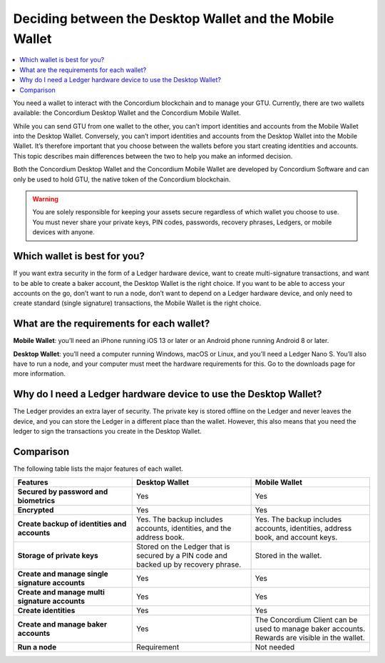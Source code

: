 
.. _choosing-wallet:

=========================================================
Deciding between the Desktop Wallet and the Mobile Wallet
=========================================================

.. contents::
   :local:
   :backlinks: none

You need a wallet to interact with the Concordium blockchain and to manage your GTU. Currently, there are two wallets available: the Concordium Desktop Wallet and the Concordium Mobile Wallet.

While you can send GTU from one wallet to the other, you can’t import identities and accounts from the Mobile Wallet into the Desktop Wallet. Conversely, you can’t import identities and accounts from the Desktop Wallet into the Mobile Wallet. It’s therefore important that you choose between the wallets before you start creating identities and accounts. This topic describes main differences between the two to help you make an informed decision.

Both the Concordium Desktop Wallet and the Concordium Mobile Wallet are developed by Concordium Software and can only be used to hold GTU, the native token of the Concordium blockchain.

.. Warning::
   You are solely responsible for keeping your assets secure    regardless of which wallet you choose to use. You must never share your private keys, PIN codes, passwords, recovery phrases, Ledgers, or mobile devices with anyone.

Which wallet is best for you?
=============================

If you want extra security in the form of a Ledger hardware device, want to create multi-signature transactions, and want to be able to create a baker account, the Desktop Wallet is the right choice.
If you want to be able to access your accounts on the go, don’t want to run a node, don’t want to depend on a Ledger hardware device, and only need to create standard (single signature) transactions, the Mobile Wallet is the right choice.

What are the requirements for each wallet?
==========================================

**Mobile Wallet**: you’ll need an iPhone running iOS 13 or later or an Android phone running Android 8 or later.

**Desktop Wallet**: you’ll need a computer running Windows, macOS or Linux, and you’ll need a Ledger Nano S. You’ll also have to run a node, and your computer must meet the hardware requirements for this. Go to the downloads page for more information.

Why do I need a Ledger hardware device to use the Desktop Wallet?
==================================================================

The Ledger provides an extra layer of security. The private key is stored offline on the Ledger and never leaves the device, and you can store the Ledger in a different place than the wallet.  However, this also means that you need the ledger to sign the transactions you create in the Desktop Wallet.

.. insert link to topic Learn more about the Ledger, when created

Comparison
==========

The following table lists the major features of each wallet.

.. list-table::
   :widths: 20 20 20
   :header-rows: 1

   * - Features
     - Desktop Wallet
     - Mobile Wallet
   * - **Secured by password and biometrics**
     - Yes
     - Yes
   * - **Encrypted**
     - Yes
     - Yes
   * - **Create backup of identities and accounts**
     - Yes. The backup includes accounts, identities, and the address book.
     - Yes. The backup includes accounts, identities, address book, and account keys.
   * - **Storage of private keys**
     - Stored on the Ledger that is secured by a PIN code and backed up by recovery phrase.
     - Stored in the wallet.
   * - **Create and manage single signature accounts**
     - Yes
     - Yes
   * - **Create and manage multi signature accounts**
     - Yes
     - Yes
   * - **Create identities**
     - Yes
     - Yes
   * - **Create and manage baker accounts**
     - Yes
     - The Concordium Client can be used to manage baker accounts. Rewards are visible in the wallet.
   * - **Run a node**
     - Requirement
     - Not needed

